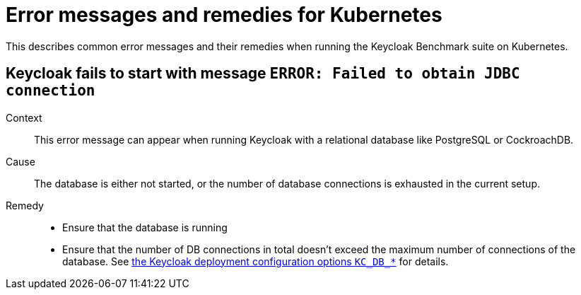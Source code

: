 = Error messages and remedies for Kubernetes
:navtitle: Error messages and remedies
:description: This describes common error messages and their remedies when running the Keycloak Benchmark suite on Kubernetes.

{description}

== Keycloak fails to start with message `ERROR: Failed to obtain JDBC connection`

Context::
This error message can appear when running Keycloak with a relational database like PostgreSQL or CockroachDB.

Cause::
The database is either not started, or the number of database connections is exhausted in the current setup.

Remedy::
* Ensure that the database is running
* Ensure that the number of DB connections in total doesn't exceed the maximum number of connections of the database.
See xref:customizing-deployment.adoc#KC_DB_POOL_INITIAL_SIZE[the Keycloak deployment configuration options `KC_DB_*`] for details.


